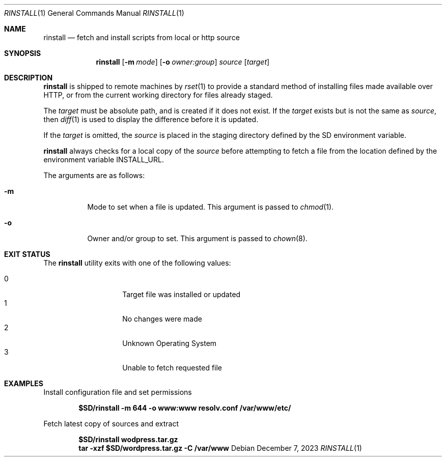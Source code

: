 .\"
.\" Copyright (c) 2018 Eric Radman <ericshane@eradman.com>
.\"
.\" Permission to use, copy, modify, and distribute this software for any
.\" purpose with or without fee is hereby granted, provided that the above
.\" copyright notice and this permission notice appear in all copies.
.\"
.\" THE SOFTWARE IS PROVIDED "AS IS" AND THE AUTHOR DISCLAIMS ALL WARRANTIES
.\" WITH REGARD TO THIS SOFTWARE INCLUDING ALL IMPLIED WARRANTIES OF
.\" MERCHANTABILITY AND FITNESS. IN NO EVENT SHALL THE AUTHOR BE LIABLE FOR
.\" ANY SPECIAL, DIRECT, INDIRECT, OR CONSEQUENTIAL DAMAGES OR ANY DAMAGES
.\" WHATSOEVER RESULTING FROM LOSS OF USE, DATA OR PROFITS, WHETHER IN AN
.\" ACTION OF CONTRACT, NEGLIGENCE OR OTHER TORTIOUS ACTION, ARISING OUT OF
.\" OR IN CONNECTION WITH THE USE OR PERFORMANCE OF THIS SOFTWARE.
.\"
.Dd December 7, 2023
.Dt RINSTALL 1
.Os
.Sh NAME
.Nm rinstall
.Nd fetch and install scripts from local or http source
.Sh SYNOPSIS
.Nm rinstall
.Op Fl m Ar mode
.Op Fl o Ar owner:group
.Ar source
.Op Ar target
.Sh DESCRIPTION
.Nm
is shipped to remote machines by
.Xr rset 1
to provide a standard method of installing files made available over HTTP, or
from the current working directory for files already staged.
.Pp
The
.Ar target
must be absolute path, and is created if it does not exist.
If the
.Ar target
exists but is not the same as
.Ar source ,
then
.Xr diff 1
is used to display the difference before it is updated.
.Pp
If the
.Ar target
is omitted, the
.Ar source
is placed in the staging directory defined by the
.Ev SD
environment variable.
.Pp
.Nm
always checks for a
local copy of the
.Ar source
before attempting to fetch a file from the location defined by the environment
variable
.Ev INSTALL_URL .
.Pp
The arguments are as follows:
.Bl -tag -width Ds
.It Fl m
Mode to set when a file is updated.
This argument is passed to
.Xr chmod 1 .
.It Fl o
Owner and/or group to set.
This argument is passed to
.Xr chown 8 .
.El
.Pp
.Sh EXIT STATUS
The
.Nm
utility exits with one of the following values:
.Pp
.Bl -tag -width Ds -offset indent -compact
.It 0
Target file was installed or updated
.It 1
No changes were made
.It 2
Unknown Operating System
.It 3
Unable to fetch requested file
.El
.Sh EXAMPLES
Install configuration file and set permissions
.Pp
.Dl $SD/rinstall -m 644 -o www:www resolv.conf /var/www/etc/
.Pp
Fetch latest copy of sources and extract
.Pp
.Dl $SD/rinstall wodpress.tar.gz
.Dl tar -xzf $SD/wordpress.tar.gz -C /var/www
